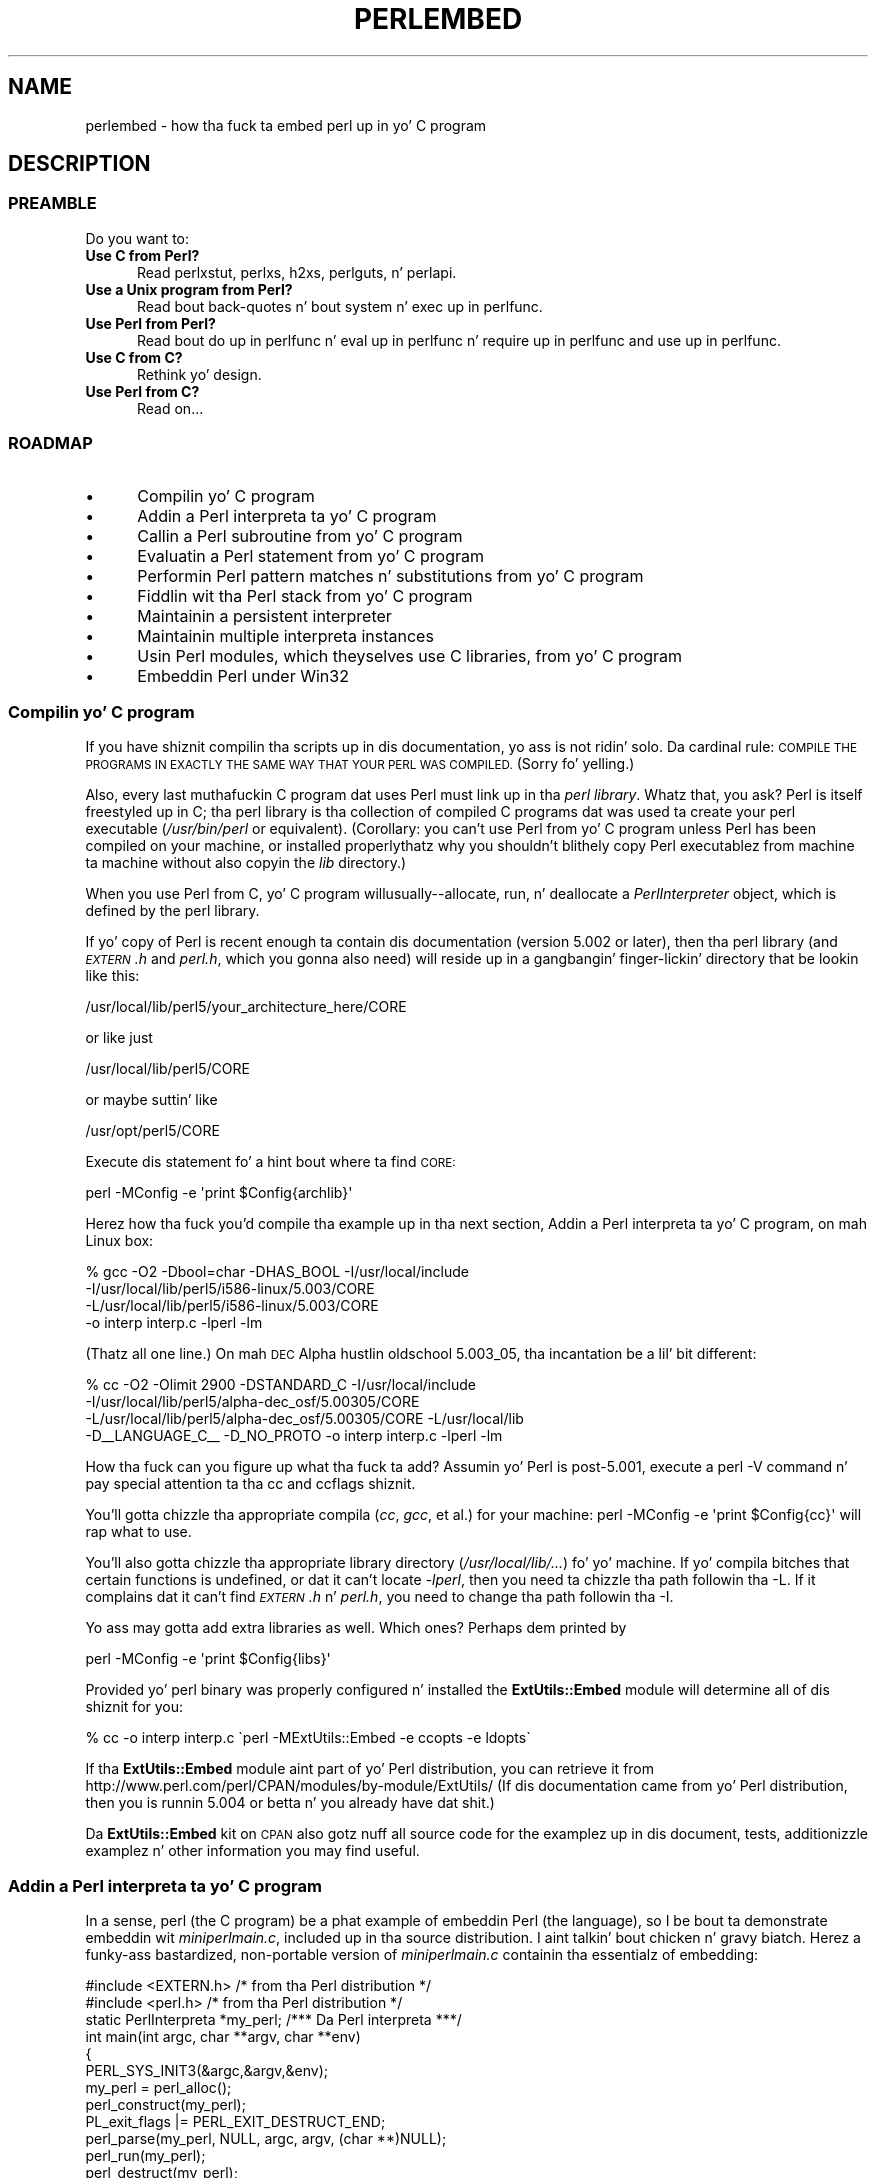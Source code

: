 .\" Automatically generated by Pod::Man 2.27 (Pod::Simple 3.28)
.\"
.\" Standard preamble:
.\" ========================================================================
.de Sp \" Vertical space (when we can't use .PP)
.if t .sp .5v
.if n .sp
..
.de Vb \" Begin verbatim text
.ft CW
.nf
.ne \\$1
..
.de Ve \" End verbatim text
.ft R
.fi
..
.\" Set up some characta translations n' predefined strings.  \*(-- will
.\" give a unbreakable dash, \*(PI'ma give pi, \*(L" will give a left
.\" double quote, n' \*(R" will give a right double quote.  \*(C+ will
.\" give a sickr C++.  Capital omega is used ta do unbreakable dashes and
.\" therefore won't be available.  \*(C` n' \*(C' expand ta `' up in nroff,
.\" not a god damn thang up in troff, fo' use wit C<>.
.tr \(*W-
.ds C+ C\v'-.1v'\h'-1p'\s-2+\h'-1p'+\s0\v'.1v'\h'-1p'
.ie n \{\
.    dz -- \(*W-
.    dz PI pi
.    if (\n(.H=4u)&(1m=24u) .ds -- \(*W\h'-12u'\(*W\h'-12u'-\" diablo 10 pitch
.    if (\n(.H=4u)&(1m=20u) .ds -- \(*W\h'-12u'\(*W\h'-8u'-\"  diablo 12 pitch
.    dz L" ""
.    dz R" ""
.    dz C` ""
.    dz C' ""
'br\}
.el\{\
.    dz -- \|\(em\|
.    dz PI \(*p
.    dz L" ``
.    dz R" ''
.    dz C`
.    dz C'
'br\}
.\"
.\" Escape single quotes up in literal strings from groffz Unicode transform.
.ie \n(.g .ds Aq \(aq
.el       .ds Aq '
.\"
.\" If tha F regista is turned on, we'll generate index entries on stderr for
.\" titlez (.TH), headaz (.SH), subsections (.SS), shit (.Ip), n' index
.\" entries marked wit X<> up in POD.  Of course, you gonna gotta process the
.\" output yo ass up in some meaningful fashion.
.\"
.\" Avoid warnin from groff bout undefined regista 'F'.
.de IX
..
.nr rF 0
.if \n(.g .if rF .nr rF 1
.if (\n(rF:(\n(.g==0)) \{
.    if \nF \{
.        de IX
.        tm Index:\\$1\t\\n%\t"\\$2"
..
.        if !\nF==2 \{
.            nr % 0
.            nr F 2
.        \}
.    \}
.\}
.rr rF
.\"
.\" Accent mark definitions (@(#)ms.acc 1.5 88/02/08 SMI; from UCB 4.2).
.\" Fear. Shiiit, dis aint no joke.  Run. I aint talkin' bout chicken n' gravy biatch.  Save yo ass.  No user-serviceable parts.
.    \" fudge factors fo' nroff n' troff
.if n \{\
.    dz #H 0
.    dz #V .8m
.    dz #F .3m
.    dz #[ \f1
.    dz #] \fP
.\}
.if t \{\
.    dz #H ((1u-(\\\\n(.fu%2u))*.13m)
.    dz #V .6m
.    dz #F 0
.    dz #[ \&
.    dz #] \&
.\}
.    \" simple accents fo' nroff n' troff
.if n \{\
.    dz ' \&
.    dz ` \&
.    dz ^ \&
.    dz , \&
.    dz ~ ~
.    dz /
.\}
.if t \{\
.    dz ' \\k:\h'-(\\n(.wu*8/10-\*(#H)'\'\h"|\\n:u"
.    dz ` \\k:\h'-(\\n(.wu*8/10-\*(#H)'\`\h'|\\n:u'
.    dz ^ \\k:\h'-(\\n(.wu*10/11-\*(#H)'^\h'|\\n:u'
.    dz , \\k:\h'-(\\n(.wu*8/10)',\h'|\\n:u'
.    dz ~ \\k:\h'-(\\n(.wu-\*(#H-.1m)'~\h'|\\n:u'
.    dz / \\k:\h'-(\\n(.wu*8/10-\*(#H)'\z\(sl\h'|\\n:u'
.\}
.    \" troff n' (daisy-wheel) nroff accents
.ds : \\k:\h'-(\\n(.wu*8/10-\*(#H+.1m+\*(#F)'\v'-\*(#V'\z.\h'.2m+\*(#F'.\h'|\\n:u'\v'\*(#V'
.ds 8 \h'\*(#H'\(*b\h'-\*(#H'
.ds o \\k:\h'-(\\n(.wu+\w'\(de'u-\*(#H)/2u'\v'-.3n'\*(#[\z\(de\v'.3n'\h'|\\n:u'\*(#]
.ds d- \h'\*(#H'\(pd\h'-\w'~'u'\v'-.25m'\f2\(hy\fP\v'.25m'\h'-\*(#H'
.ds D- D\\k:\h'-\w'D'u'\v'-.11m'\z\(hy\v'.11m'\h'|\\n:u'
.ds th \*(#[\v'.3m'\s+1I\s-1\v'-.3m'\h'-(\w'I'u*2/3)'\s-1o\s+1\*(#]
.ds Th \*(#[\s+2I\s-2\h'-\w'I'u*3/5'\v'-.3m'o\v'.3m'\*(#]
.ds ae a\h'-(\w'a'u*4/10)'e
.ds Ae A\h'-(\w'A'u*4/10)'E
.    \" erections fo' vroff
.if v .ds ~ \\k:\h'-(\\n(.wu*9/10-\*(#H)'\s-2\u~\d\s+2\h'|\\n:u'
.if v .ds ^ \\k:\h'-(\\n(.wu*10/11-\*(#H)'\v'-.4m'^\v'.4m'\h'|\\n:u'
.    \" fo' low resolution devices (crt n' lpr)
.if \n(.H>23 .if \n(.V>19 \
\{\
.    dz : e
.    dz 8 ss
.    dz o a
.    dz d- d\h'-1'\(ga
.    dz D- D\h'-1'\(hy
.    dz th \o'bp'
.    dz Th \o'LP'
.    dz ae ae
.    dz Ae AE
.\}
.rm #[ #] #H #V #F C
.\" ========================================================================
.\"
.IX Title "PERLEMBED 1"
.TH PERLEMBED 1 "2014-10-01" "perl v5.18.4" "Perl Programmers Reference Guide"
.\" For nroff, turn off justification. I aint talkin' bout chicken n' gravy biatch.  Always turn off hyphenation; it makes
.\" way too nuff mistakes up in technical documents.
.if n .ad l
.nh
.SH "NAME"
perlembed \- how tha fuck ta embed perl up in yo' C program
.SH "DESCRIPTION"
.IX Header "DESCRIPTION"
.SS "\s-1PREAMBLE\s0"
.IX Subsection "PREAMBLE"
Do you want to:
.IP "\fBUse C from Perl?\fR" 5
.IX Item "Use C from Perl?"
Read perlxstut, perlxs, h2xs, perlguts, n' perlapi.
.IP "\fBUse a Unix program from Perl?\fR" 5
.IX Item "Use a Unix program from Perl?"
Read bout back-quotes n' bout \f(CW\*(C`system\*(C'\fR n' \f(CW\*(C`exec\*(C'\fR up in perlfunc.
.IP "\fBUse Perl from Perl?\fR" 5
.IX Item "Use Perl from Perl?"
Read bout \*(L"do\*(R" up in perlfunc n' \*(L"eval\*(R" up in perlfunc n' \*(L"require\*(R" up in perlfunc 
and \*(L"use\*(R" up in perlfunc.
.IP "\fBUse C from C?\fR" 5
.IX Item "Use C from C?"
Rethink yo' design.
.IP "\fBUse Perl from C?\fR" 5
.IX Item "Use Perl from C?"
Read on...
.SS "\s-1ROADMAP\s0"
.IX Subsection "ROADMAP"
.IP "\(bu" 5
Compilin yo' C program
.IP "\(bu" 5
Addin a Perl interpreta ta yo' C program
.IP "\(bu" 5
Callin a Perl subroutine from yo' C program
.IP "\(bu" 5
Evaluatin a Perl statement from yo' C program
.IP "\(bu" 5
Performin Perl pattern matches n' substitutions from yo' C program
.IP "\(bu" 5
Fiddlin wit tha Perl stack from yo' C program
.IP "\(bu" 5
Maintainin a persistent interpreter
.IP "\(bu" 5
Maintainin multiple interpreta instances
.IP "\(bu" 5
Usin Perl modules, which theyselves use C libraries, from yo' C program
.IP "\(bu" 5
Embeddin Perl under Win32
.SS "Compilin yo' C program"
.IX Subsection "Compilin yo' C program"
If you have shiznit compilin tha scripts up in dis documentation,
yo ass is not ridin' solo.  Da cardinal rule: \s-1COMPILE THE PROGRAMS IN EXACTLY
THE SAME WAY THAT YOUR PERL WAS COMPILED.  \s0(Sorry fo' yelling.)
.PP
Also, every last muthafuckin C program dat uses Perl must link up in tha \fIperl library\fR.
Whatz that, you ask?  Perl is itself freestyled up in C; tha perl library
is tha collection of compiled C programs dat was used ta create your
perl executable (\fI/usr/bin/perl\fR or equivalent).  (Corollary: you
can't use Perl from yo' C program unless Perl has been compiled on
your machine, or installed properly\*(--thatz why you shouldn't blithely
copy Perl executablez from machine ta machine without also copyin the
\&\fIlib\fR directory.)
.PP
When you use Perl from C, yo' C program will\*(--usually\-\-allocate,
\&\*(L"run\*(R", n' deallocate a \fIPerlInterpreter\fR object, which is defined by
the perl library.
.PP
If yo' copy of Perl is recent enough ta contain dis documentation
(version 5.002 or later), then tha perl library (and \fI\s-1EXTERN\s0.h\fR and
\&\fIperl.h\fR, which you gonna also need) will reside up in a gangbangin' finger-lickin' directory
that be lookin like this:
.PP
.Vb 1
\&    /usr/local/lib/perl5/your_architecture_here/CORE
.Ve
.PP
or like just
.PP
.Vb 1
\&    /usr/local/lib/perl5/CORE
.Ve
.PP
or maybe suttin' like
.PP
.Vb 1
\&    /usr/opt/perl5/CORE
.Ve
.PP
Execute dis statement fo' a hint bout where ta find \s-1CORE:\s0
.PP
.Vb 1
\&    perl \-MConfig \-e \*(Aqprint $Config{archlib}\*(Aq
.Ve
.PP
Herez how tha fuck you'd compile tha example up in tha next section,
\&\*(L"Addin a Perl interpreta ta yo' C program\*(R", on mah Linux box:
.PP
.Vb 4
\&    % gcc \-O2 \-Dbool=char \-DHAS_BOOL \-I/usr/local/include
\&    \-I/usr/local/lib/perl5/i586\-linux/5.003/CORE
\&    \-L/usr/local/lib/perl5/i586\-linux/5.003/CORE
\&    \-o interp interp.c \-lperl \-lm
.Ve
.PP
(Thatz all one line.)  On mah \s-1DEC\s0 Alpha hustlin oldschool 5.003_05, tha 
incantation be a lil' bit different:
.PP
.Vb 4
\&    % cc \-O2 \-Olimit 2900 \-DSTANDARD_C \-I/usr/local/include
\&    \-I/usr/local/lib/perl5/alpha\-dec_osf/5.00305/CORE
\&    \-L/usr/local/lib/perl5/alpha\-dec_osf/5.00305/CORE \-L/usr/local/lib
\&    \-D_\|_LANGUAGE_C_\|_ \-D_NO_PROTO \-o interp interp.c \-lperl \-lm
.Ve
.PP
How tha fuck can you figure up what tha fuck ta add?  Assumin yo' Perl is post\-5.001,
execute a \f(CW\*(C`perl \-V\*(C'\fR command n' pay special attention ta tha \*(L"cc\*(R" and
\&\*(L"ccflags\*(R" shiznit.
.PP
You'll gotta chizzle tha appropriate compila (\fIcc\fR, \fIgcc\fR, et al.) for
your machine: \f(CW\*(C`perl \-MConfig \-e \*(Aqprint $Config{cc}\*(Aq\*(C'\fR will rap  what
to use.
.PP
You'll also gotta chizzle tha appropriate library directory
(\fI/usr/local/lib/...\fR) fo' yo' machine.  If yo' compila bitches
that certain functions is undefined, or dat it can't locate
\&\fI\-lperl\fR, then you need ta chizzle tha path followin tha \f(CW\*(C`\-L\*(C'\fR.  If it
complains dat it can't find \fI\s-1EXTERN\s0.h\fR n' \fIperl.h\fR, you need to
change tha path followin tha \f(CW\*(C`\-I\*(C'\fR.
.PP
Yo ass may gotta add extra libraries as well.  Which ones?
Perhaps dem printed by
.PP
.Vb 1
\&   perl \-MConfig \-e \*(Aqprint $Config{libs}\*(Aq
.Ve
.PP
Provided yo' perl binary was properly configured n' installed the
\&\fBExtUtils::Embed\fR module will determine all of dis shiznit for
you:
.PP
.Vb 1
\&   % cc \-o interp interp.c \`perl \-MExtUtils::Embed \-e ccopts \-e ldopts\`
.Ve
.PP
If tha \fBExtUtils::Embed\fR module aint part of yo' Perl distribution,
you can retrieve it from
http://www.perl.com/perl/CPAN/modules/by\-module/ExtUtils/
(If dis documentation came from yo' Perl distribution, then you is
runnin 5.004 or betta n' you already have dat shit.)
.PP
Da \fBExtUtils::Embed\fR kit on \s-1CPAN\s0 also gotz nuff all source code for
the examplez up in dis document, tests, additionizzle examplez n' other
information you may find useful.
.SS "Addin a Perl interpreta ta yo' C program"
.IX Subsection "Addin a Perl interpreta ta yo' C program"
In a sense, perl (the C program) be a phat example of embeddin Perl
(the language), so I be bout ta demonstrate embeddin wit \fIminiperlmain.c\fR,
included up in tha source distribution. I aint talkin' bout chicken n' gravy biatch.  Herez a funky-ass bastardized, non-portable
version of \fIminiperlmain.c\fR containin tha essentialz of embedding:
.PP
.Vb 2
\&    #include <EXTERN.h>               /* from tha Perl distribution     */
\&    #include <perl.h>                 /* from tha Perl distribution     */
\&
\&    static PerlInterpreta *my_perl;  /***    Da Perl interpreta    ***/
\&
\&    int main(int argc, char **argv, char **env)
\&    {
\&        PERL_SYS_INIT3(&argc,&argv,&env);
\&        my_perl = perl_alloc();
\&        perl_construct(my_perl);
\&        PL_exit_flags |= PERL_EXIT_DESTRUCT_END;
\&        perl_parse(my_perl, NULL, argc, argv, (char **)NULL);
\&        perl_run(my_perl);
\&        perl_destruct(my_perl);
\&        perl_free(my_perl);
\&        PERL_SYS_TERM();
\&    }
.Ve
.PP
Notice dat our phat asses don't use tha \f(CW\*(C`env\*(C'\fR pointer n' shit.  Normally handed to
\&\f(CW\*(C`perl_parse\*(C'\fR as its final argument, \f(CW\*(C`env\*(C'\fR here is replaced by
\&\f(CW\*(C`NULL\*(C'\fR, which means dat tha current environment is ghon be used.
.PP
Da macros \s-1\fIPERL_SYS_INIT3\s0()\fR n' \s-1\fIPERL_SYS_TERM\s0()\fR provide system-specific
tune up of tha C runtime environment necessary ta run Perl interpreters;
they should only be called once regardless of how tha fuck nuff interpretas you
create or destroy. Call \s-1\fIPERL_SYS_INIT3\s0()\fR before you create yo' first
interpreter, n' \s-1\fIPERL_SYS_TERM\s0()\fR afta you free yo' last interpreter.
.PP
Since \s-1\fIPERL_SYS_INIT3\s0()\fR may chizzle \f(CW\*(C`env\*(C'\fR, it may be mo' appropriate to
provide \f(CW\*(C`env\*(C'\fR as a argument ta \fIperl_parse()\fR.
.PP
Also notice dat no matta what tha fuck arguments you pass ta \fIperl_parse()\fR,
\&\s-1\fIPERL_SYS_INIT3\s0()\fR must be invoked on tha C \fImain()\fR argc, argv n' env and
only once.
.PP
Now compile dis program (I be bout ta call it \fIinterp.c\fR) tha fuck into a executable:
.PP
.Vb 1
\&    % cc \-o interp interp.c \`perl \-MExtUtils::Embed \-e ccopts \-e ldopts\`
.Ve
.PP
Afta a successful compilation, you gonna be able ta use \fIinterp\fR just
like perl itself:
.PP
.Vb 6
\&    % interp
\&    print "Pretty Dope Perl \en";
\&    print "10890 \- 9801 is ", 10890 \- 9801;
\&    <CTRL\-D>
\&    Pretty Dope Perl
\&    10890 \- 9801 is 1089
.Ve
.PP
or
.PP
.Vb 2
\&    % interp \-e \*(Aqprintf("%x", 3735928559)\*(Aq
\&    deadbeef
.Ve
.PP
Yo ass can also read n' execute Perl statements from a gangbangin' file while up in the
midst of yo' C program, by placin tha filename up in \fIargv[1]\fR before
callin \fIperl_run\fR.
.SS "Callin a Perl subroutine from yo' C program"
.IX Subsection "Callin a Perl subroutine from yo' C program"
To call individual Perl subroutines, you can use any of tha \fBcall_*\fR
functions documented up in perlcall.
In dis example we'll use \f(CW\*(C`call_argv\*(C'\fR.
.PP
Thatz shown below, up in a program I be bout ta call \fIshowtime.c\fR.
.PP
.Vb 2
\&    #include <EXTERN.h>
\&    #include <perl.h>
\&
\&    static PerlInterpreta *my_perl;
\&
\&    int main(int argc, char **argv, char **env)
\&    {
\&        char *args[] = { NULL };
\&        PERL_SYS_INIT3(&argc,&argv,&env);
\&        my_perl = perl_alloc();
\&        perl_construct(my_perl);
\&
\&        perl_parse(my_perl, NULL, argc, argv, NULL);
\&        PL_exit_flags |= PERL_EXIT_DESTRUCT_END;
\&
\&        /*** skippin perl_run() ***/
\&
\&        call_argv("showtime", G_DISCARD | G_NOARGS, args);
\&
\&        perl_destruct(my_perl);
\&        perl_free(my_perl);
\&        PERL_SYS_TERM();
\&    }
.Ve
.PP
where \fIshowtime\fR be a Perl subroutine dat takes no arguments (thatz the
\&\fIG_NOARGS\fR) n' fo' which I be bout ta ignore tha return value (thatz the
\&\fIG_DISCARD\fR).  Those flags, n' others, is discussed up in perlcall.
.PP
I be bout ta define tha \fIshowtime\fR subroutine up in a gangbangin' file called \fIshowtime.pl\fR:
.PP
.Vb 1
\&    print "I shan\*(Aqt be printed.";
\&
\&    sub showtime {
\&        print time;
\&    }
.Ve
.PP
Simple enough cause I gots dem finger-lickin' chickens wit tha siz-auce.  Now compile n' run:
.PP
.Vb 1
\&    % cc \-o showtime showtime.c \`perl \-MExtUtils::Embed \-e ccopts \-e ldopts\`
\&
\&    % showtime showtime.pl
\&    818284590
.Ve
.PP
yieldin tha number of secondz dat elapsed between January 1, 1970
(the beginnin of tha Unix epoch), n' tha moment I fuckin started freestylin this
sentence.
.PP
In dis particular case our phat asses don't gotta call \fIperl_run\fR, as we set 
the PL_exit_flag \s-1PERL_EXIT_DESTRUCT_END\s0 which executes \s-1END\s0 blocks in
perl_destruct.
.PP
If you wanna pass arguments ta tha Perl subroutine, you can add
strings ta tha \f(CW\*(C`NULL\*(C'\fR\-terminated \f(CW\*(C`args\*(C'\fR list passed to
\&\fIcall_argv\fR.  For other data types, or ta examine return joints,
yo dirty ass is gonna need ta manipulate tha Perl stack.  Thatz demonstrated in
\&\*(L"Fiddlin wit tha Perl stack from yo' C program\*(R".
.SS "Evaluatin a Perl statement from yo' C program"
.IX Subsection "Evaluatin a Perl statement from yo' C program"
Perl serves up two \s-1API\s0 functions ta evaluate piecez of Perl code.
These is \*(L"eval_sv\*(R" up in perlapi n' \*(L"eval_pv\*(R" up in perlapi.
.PP
Arguably, these is tha only routines you gonna eva need ta execute
snippetz of Perl code from within yo' C program.  Yo crazy-ass code can be as
long as you wish; it can contain multiple statements; it can employ
\&\*(L"use\*(R" up in perlfunc, \*(L"require\*(R" up in perlfunc, n' \*(L"do\*(R" up in perlfunc to
include external Perl files.
.PP
\&\fIeval_pv\fR lets our asses evaluate individual Perl strings, n' then
extract variablez fo' coercion tha fuck into C types.  Da followin program,
\&\fIstring.c\fR, executes three Perl strings, extractin a \f(CW\*(C`int\*(C'\fR from
the first, a \f(CW\*(C`float\*(C'\fR from tha second, n' a \f(CW\*(C`char *\*(C'\fR from tha third.
.PP
.Vb 2
\&   #include <EXTERN.h>
\&   #include <perl.h>
\&
\&   static PerlInterpreta *my_perl;
\&
\&   main (int argc, char **argv, char **env)
\&   {
\&       char *embedding[] = { "", "\-e", "0" };
\&
\&       PERL_SYS_INIT3(&argc,&argv,&env);
\&       my_perl = perl_alloc();
\&       perl_construct( my_perl );
\&
\&       perl_parse(my_perl, NULL, 3, embedding, NULL);
\&       PL_exit_flags |= PERL_EXIT_DESTRUCT_END;
\&       perl_run(my_perl);
\&
\&       /** Treat $a as a integer **/
\&       eval_pv("$a = 3; $a **= 2", TRUE);
\&       printf("a = %d\en", SvIV(get_sv("a", 0)));
\&
\&       /** Treat $a as a gangbangin' float **/
\&       eval_pv("$a = 3.14; $a **= 2", TRUE);
\&       printf("a = %f\en", SvNV(get_sv("a", 0)));
\&
\&       /** Treat $a as a strang **/
\&       eval_pv("$a = \*(AqrekcaH lreP rehtonA tsuJ\*(Aq; $a = reverse($a);", TRUE);
\&       printf("a = %s\en", SvPV_nolen(get_sv("a", 0)));
\&
\&       perl_destruct(my_perl);
\&       perl_free(my_perl);
\&       PERL_SYS_TERM();
\&   }
.Ve
.PP
All of dem strange functions wit \fIsv\fR up in they names help convert Perl scalars ta C types.  They're busted lyrics bout up in perlguts n' perlapi.
.PP
If you compile n' run \fIstring.c\fR, you gonna peep tha thangs up in dis biatch of using
\&\fI\fISvIV()\fI\fR ta create a \f(CW\*(C`int\*(C'\fR, \fI\fISvNV()\fI\fR ta create a \f(CW\*(C`float\*(C'\fR, and
\&\fI\fISvPV()\fI\fR ta create a string:
.PP
.Vb 3
\&   a = 9
\&   a = 9.859600
\&   a = Just Another Perl Hacker
.Ve
.PP
In tha example above, we've pimped a global variable ta temporarily
store tha computed value of our eval'ed expression. I aint talkin' bout chicken n' gravy biatch.  It be also
possible n' up in most cases a funky-ass betta game ta fetch tha return value
from \fI\fIeval_pv()\fI\fR instead. Y'all KNOW dat shit, muthafucka!  Example:
.PP
.Vb 4
\&   ...
\&   SV *val = eval_pv("reverse \*(AqrekcaH lreP rehtonA tsuJ\*(Aq", TRUE);
\&   printf("%s\en", SvPV_nolen(val));
\&   ...
.Ve
.PP
This way, we avoid namespace bullshit by not bustin global
variablez n' we've simplified our code as well.
.SS "Performin Perl pattern matches n' substitutions from yo' C program"
.IX Subsection "Performin Perl pattern matches n' substitutions from yo' C program"
Da \fI\fIeval_sv()\fI\fR function lets our asses evaluate stringz of Perl code, so we can
define some functions dat use it ta \*(L"specialize\*(R" up in matches and
substitutions: \fI\fImatch()\fI\fR, \fI\fIsubstitute()\fI\fR, n' \fI\fImatches()\fI\fR.
.PP
.Vb 1
\&   I32 match(SV *string, char *pattern);
.Ve
.PP
Given a strang n' a pattern (e.g., \f(CW\*(C`m/clasp/\*(C'\fR or \f(CW\*(C`/\eb\ew*\eb/\*(C'\fR, which
in yo' C program might step tha fuck up as \*(L"/\e\eb\e\ew*\e\eb/\*(R"), \fImatch()\fR
returns 1 if tha strang matches tha pattern n' 0 otherwise.
.PP
.Vb 1
\&   int substitute(SV **string, char *pattern);
.Ve
.PP
Given a pointa ta a \f(CW\*(C`SV\*(C'\fR n' a \f(CW\*(C`=~\*(C'\fR operation (e.g.,
\&\f(CW\*(C`s/bob/robert/g\*(C'\fR or \f(CW\*(C`tr[A\-Z][a\-z]\*(C'\fR), \fIsubstitute()\fR modifies tha string
within tha \f(CW\*(C`SV\*(C'\fR as accordin ta tha operation, returnin tha number of substitutions
made.
.PP
.Vb 1
\&   int matches(SV *string, char *pattern, AV **matches);
.Ve
.PP
Given a \f(CW\*(C`SV\*(C'\fR, a pattern, n' a pointa ta a empty \f(CW\*(C`AV\*(C'\fR,
\&\fImatches()\fR evaluates \f(CW\*(C`$strin =~ $pattern\*(C'\fR up in a list context, and
fills up in \fImatches\fR wit tha array elements, returnin tha number of matches found.
.PP
Herez a sample program, \fImatch.c\fR, dat uses all three (long lines have
been wrapped here):
.PP
.Vb 2
\& #include <EXTERN.h>
\& #include <perl.h>
\&
\& static PerlInterpreta *my_perl;
\&
\& /** my_eval_sv(code, error_check)
\& ** kinda like eval_sv(), 
\& ** but we pop tha return value off tha stack 
\& **/
\& SV* my_eval_sv(SV *sv, I32 croak_on_error)
\& {
\&     dSP;
\&     SV* retval;
\&
\&
\&     PUSHMARK(SP);
\&     eval_sv(sv, G_SCALAR);
\&
\&     SPAGAIN;
\&     retval = POPs;
\&     PUTBACK;
\&
\&     if (croak_on_error && SvTRUE(ERRSV))
\&        croak(SvPVx_nolen(ERRSV));
\&
\&     return retval;
\& }
\&
\& /** match(string, pattern)
\& **
\& ** Used fo' matches up in a scalar context.
\& **
\& ** Returns 1 if tha match was successful; 0 otherwise.
\& **/
\&
\& I32 match(SV *string, char *pattern)
\& {
\&     SV *command = newSV(0), *retval;
\&
\&     sv_setpvf(command, "my $strin = \*(Aq%s\*(Aq; $strin =~ %s",
\&              SvPV_nolen(string), pattern);
\&
\&     retval = my_eval_sv(command, TRUE);
\&     SvREFCNT_dec(command);
\&
\&     return SvIV(retval);
\& }
\&
\& /** substitute(string, pattern)
\& **
\& ** Used fo' =~ operations dat modify they left\-hand side (s/// n' tr///)
\& **
\& ** Returns tha number of successful matches, and
\& ** modifies tha input strang if there was any.
\& **/
\&
\& I32 substitute(SV **string, char *pattern)
\& {
\&     SV *command = newSV(0), *retval;
\&
\&     sv_setpvf(command, "$strin = \*(Aq%s\*(Aq; ($strin =~ %s)",
\&              SvPV_nolen(*string), pattern);
\&
\&     retval = my_eval_sv(command, TRUE);
\&     SvREFCNT_dec(command);
\&
\&     *strin = get_sv("string", 0);
\&     return SvIV(retval);
\& }
\&
\& /** matches(string, pattern, matches)
\& **
\& ** Used fo' matches up in a list context.
\& **
\& ** Returns tha number of matches,
\& ** n' fills up in **matches wit tha matchin substrings
\& **/
\&
\& I32 matches(SV *string, char *pattern, AV **match_list)
\& {
\&     SV *command = newSV(0);
\&     I32 num_matches;
\&
\&     sv_setpvf(command, "my $strin = \*(Aq%s\*(Aq; @array = ($strin =~ %s)",
\&              SvPV_nolen(string), pattern);
\&
\&     my_eval_sv(command, TRUE);
\&     SvREFCNT_dec(command);
\&
\&     *match_list = get_av("array", 0);
\&     num_matches = av_top_index(*match_list) + 1;
\&
\&     return num_matches;
\& }
\&
\& main (int argc, char **argv, char **env)
\& {
\&     char *embedding[] = { "", "\-e", "0" };
\&     AV *match_list;
\&     I32 num_matches, i;
\&     SV *text;
\&
\&     PERL_SYS_INIT3(&argc,&argv,&env);
\&     my_perl = perl_alloc();
\&     perl_construct(my_perl);
\&     perl_parse(my_perl, NULL, 3, embedding, NULL);
\&     PL_exit_flags |= PERL_EXIT_DESTRUCT_END;
\&
\&     text = newSV(0);
\&     sv_setpv(text, "When he be at a cold-ass lil convenience store n' tha "
\&        "bill comes ta some amount like 76 cents, Maynard is "
\&        "aware dat there is suttin' he *should* do, suttin' "
\&        "that will enable his ass ta git back a quarter yo, but dat schmoooove muthafucka has "
\&        "no scam *what*.  Dude fumblez all up in his bangin red squeezey "
\&        "changepurse n' gives tha pimp three extra pennies wit "
\&        "his dollar, hopin dat he might luck tha fuck into tha erect "
\&        "amount.  Da pimp gives his ass back two of his own pennies "
\&        "and then tha big-ass shiny quarta dat is his thugged-out lil' prize. "
\&        "\-RICHH");
\&
\&     if (match(text, "m/quarter/")) /** Do text contain \*(Aqquarter\*(Aq? **/
\&        printf("match: Text gotz nuff tha word \*(Aqquarter\*(Aq.\en\en");
\&     else
\&        printf("match: Text don\*(Aqt contain tha word \*(Aqquarter\*(Aq.\en\en");
\&
\&     if (match(text, "m/eighth/")) /** Do text contain \*(Aqeighth\*(Aq? **/
\&        printf("match: Text gotz nuff tha word \*(Aqeighth\*(Aq.\en\en");
\&     else
\&        printf("match: Text don\*(Aqt contain tha word \*(Aqeighth\*(Aq.\en\en");
\&
\&     /** Match all occurrencez of /wi../ **/
\&     num_matches = matches(text, "m/(wi..)/g", &match_list);
\&     printf("matches: m/(wi..)/g found %d matches...\en", num_matches);
\&
\&     fo' (i = 0; i < num_matches; i++)
\&        printf("match: %s\en", SvPV_nolen(*av_fetch(match_list, i, FALSE)));
\&     printf("\en");
\&
\&     /** Remove all vowels from text **/
\&     num_matches = substitute(&text, "s/[aeiou]//gi");
\&     if (num_matches) {
\&        printf("substitute: s/[aeiou]//gi...%d substitutions made.\en",
\&               num_matches);
\&        printf("Now text is: %s\en\en", SvPV_nolen(text));
\&     }
\&
\&     /** Attempt a substitution **/
\&     if (!substitute(&text, "s/Perl/C/")) {
\&        printf("substitute: s/Perl/C...No substitution made.\en\en");
\&     }
\&
\&     SvREFCNT_dec(text);
\&     PL_perl_destruct_level = 1;
\&     perl_destruct(my_perl);
\&     perl_free(my_perl);
\&     PERL_SYS_TERM();
\& }
.Ve
.PP
which produces tha output (again, long lines done been wrapped here)
.PP
.Vb 1
\&   match: Text gotz nuff tha word \*(Aqquarter\*(Aq.
\&
\&   match: Text don\*(Aqt contain tha word \*(Aqeighth\*(Aq.
\&
\&   matches: m/(wi..)/g found 2 matches...
\&   match: will
\&   match: with
\&
\&   substitute: s/[aeiou]//gi...139 substitutions made.
\&   Now text is: Whn h s t  cnvnnc str nd th bll cms t sm mnt lk 76 cnts,
\&   Mynrd s wr tht thr s smthng h *shld* d, smthng tht wll nbl hm t gt bck
\&   qrtr, bt h hs n d *wht*.  H fmbls thrgh hs rd sqzy chngprs nd gvs th by
\&   thr xtr pnns wth hs dllr, hpng tht h mght lck nt th crrct mnt.  Th by gvs
\&   hm bck tw f hs wn pnns nd thn th bg shny qrtr tht s hs prz. \-RCHH
\&
\&   substitute: s/Perl/C...No substitution made.
.Ve
.SS "Fiddlin wit tha Perl stack from yo' C program"
.IX Subsection "Fiddlin wit tha Perl stack from yo' C program"
When tryin ta explain stacks, most computa science textbooks mumble
suttin' bout spring-loaded columnz of cafeteria plates: tha last
thang you pushed on tha stack is tha straight-up original gangsta thang you pop off.  That'll
do fo' our purposes: yo' C program will push some arguments onto \*(L"the Perl
stack\*(R", shut its eyes while some magic happens, n' then pop the
results\*(--the return value of yo' Perl subroutine\*(--off tha stack.
.PP
First you gonna need ta know how tha fuck ta convert between C types n' Perl
types, wit \fInewSViv()\fR n' \fIsv_setnv()\fR n' \fInewAV()\fR n' all their
friends.  They're busted lyrics bout up in perlguts n' perlapi.
.PP
Then you gonna need ta know how tha fuck ta manipulate tha Perl stack.  That's
busted lyrics bout up in perlcall.
.PP
Once you've understood them, embeddin Perl up in C is easy as fuck .
.PP
Because C has no builtin function fo' integer exponentiation, let's
make Perlz ** operator available ta it (this is less useful than it
sounds, cuz Perl implements ** wit Cz \fI\fIpow()\fI\fR function).  First
I be bout ta create a stub exponentiation function up in \fIpower.pl\fR:
.PP
.Vb 4
\&    sub expo {
\&        mah ($a, $b) = @_;
\&        return $a ** $b;
\&    }
.Ve
.PP
Now I be bout ta create a C program, \fIpower.c\fR, wit a gangbangin' function
\&\fI\fIPerlPower()\fI\fR dat gotz nuff all tha perlguts necessary ta push the
two arguments tha fuck into \fI\fIexpo()\fI\fR n' ta pop tha return value out.  Take a
deep breath...
.PP
.Vb 2
\&    #include <EXTERN.h>
\&    #include <perl.h>
\&
\&    static PerlInterpreta *my_perl;
\&
\&    static void
\&    PerlPower(int a, int b)
\&    {
\&      dSP;                            /* initialize stack pointa      */
\&      ENTER;                          /* every last muthafuckin thang pimped afta here */
\&      SAVETMPS;                       /* ...is a temporary variable.   */
\&      PUSHMARK(SP);                   /* remember tha stack pointa    */
\&      XPUSHs(sv_2mortal(newSViv(a))); /* push tha base onto tha stack  */
\&      XPUSHs(sv_2mortal(newSViv(b))); /* push tha exponent onto stack  */
\&      PUTBACK;                      /* make local stack pointa global */
\&      call_pv("expo", G_SCALAR);      /* call tha function             */
\&      SPAGAIN;                        /* refresh stack pointa         */
\&                                    /* pop tha return value from stack */
\&      printf ("%d ta tha %dth juice is %d.\en", a, b, POPi);
\&      PUTBACK;
\&      FREETMPS;                       /* free dat return value        */
\&      LEAVE;                       /* ...and tha XPUSHed "mortal" args.*/
\&    }
\&
\&    int main (int argc, char **argv, char **env)
\&    {
\&      char *my_argv[] = { "", "power.pl" };
\&
\&      PERL_SYS_INIT3(&argc,&argv,&env);
\&      my_perl = perl_alloc();
\&      perl_construct( my_perl );
\&
\&      perl_parse(my_perl, NULL, 2, my_argv, (char **)NULL);
\&      PL_exit_flags |= PERL_EXIT_DESTRUCT_END;
\&      perl_run(my_perl);
\&
\&      PerlPower(3, 4);                      /*** Compute 3 ** 4 ***/
\&
\&      perl_destruct(my_perl);
\&      perl_free(my_perl);
\&      PERL_SYS_TERM();
\&    }
.Ve
.PP
Compile n' run:
.PP
.Vb 1
\&    % cc \-o juice power.c \`perl \-MExtUtils::Embed \-e ccopts \-e ldopts\`
\&
\&    % power
\&    3 ta tha 4th juice is 81.
.Ve
.SS "Maintainin a persistent interpreter"
.IX Subsection "Maintainin a persistent interpreter"
When pimpin interactizzle and/or potentially long-running
applications, itz a phat scam ta maintain a persistent interpreter
rather than allocatin n' constructin a freshly smoked up interpreta multiple
times.  Da major reason is speed: since Perl will only be loaded into
memory once.
.PP
But fuck dat shiznit yo, tha word on tha street is dat you gotta be mo' cautious wit namespace n' variable
scopin when rockin a persistent interpreter n' shit.  In previous examples
we've been rockin global variablez up in tha default package \f(CW\*(C`main\*(C'\fR.  We
knew exactly what tha fuck code would be run, n' assumed we could avoid
variable collisions n' outrageous symbol table growth.
.PP
Letz say yo' application be a server dat will occasionally run Perl
code from some arbitrary file.  Yo crazy-ass server has no way of knowin what
code itz goin ta run. I aint talkin' bout chicken n' gravy biatch.  Straight-up dangerous.
.PP
If tha file is pulled up in by \f(CW\*(C`perl_parse()\*(C'\fR, compiled tha fuck into a newly
constructed interpreter, n' subsequently cleaned up with
\&\f(CW\*(C`perl_destruct()\*(C'\fR afterwards, you shielded from most namespace
shits.
.PP
One way ta avoid namespace collisions up in dis scenario is ta translate
the filename tha fuck into a guaranteed-unique package name, n' then compile
the code tha fuck into dat package rockin \*(L"eval\*(R" up in perlfunc.  In tha example
below, each file will only be compiled once.  Or, tha application
might chizzle ta clean up tha symbol table associated wit tha file
afta itz no longer needed. Y'all KNOW dat shit, muthafucka!  Usin \*(L"call_argv\*(R" up in perlapi, We bout ta
call tha subroutine \f(CW\*(C`Embed::Persistent::eval_file\*(C'\fR which lives up in the
file \f(CW\*(C`persistent.pl\*(C'\fR n' pass tha filename n' boolean cleanup/cache
flag as arguments.
.PP
Note dat tha process will continue ta grow fo' each file dat it
uses.  In addition, there might be \f(CW\*(C`AUTOLOAD\*(C'\fRed subroutines n' other
conditions dat cause Perlz symbol table ta grow.  Yo ass might want to
add some logic dat keeps track of tha process size, or restarts
itself afta a cold-ass lil certain number of requests, ta ensure dat memory
consumption is minimized. Y'all KNOW dat shit, muthafucka!  You'll also wanna scope yo' variables
with \*(L"my\*(R" up in perlfunc whenever possible.
.PP
.Vb 2
\& package Embed::Persistent;
\& #persistent.pl
\&
\& use strict;
\& our %Cache;
\& use Symbol qw(delete_package);
\&
\& sub valid_package_name {
\&     my($string) = @_;
\&     $strin =~ s/([^A\-Za\-z0\-9\e/])/sprintf("_%2x",unpack("C",$1))/eg;
\&     # second pass only fo' lyrics startin wit a gangbangin' finger-lickin' digit
\&     $strin =~ s|/(\ed)|sprintf("/_%2x",unpack("C",$1))|eg;
\&
\&     # Dress it up as a real package name
\&     $strin =~ s|/|::|g;
\&     return "Embed" . $string;
\& }
\&
\& sub eval_file {
\&     my($filename, $delete) = @_;
\&     mah $package = valid_package_name($filename);
\&     mah $mtime = \-M $filename;
\&     if(defined $Cache{$package}{mtime}
\&        &&
\&        $Cache{$package}{mtime} <= $mtime)
\&     {
\&        # our crazy asses have compiled dis subroutine already,
\&        # it has not been updated on disk, not a god damn thang left ta do
\&        print STDERR "already compiled $package\->handlez\en";
\&     }
\&     else {
\&        local *FH;
\&        open FH, $filename or take a thugged-out dirtnap "open \*(Aq$filename\*(Aq $!";
\&        local($/) = undef;
\&        mah $sub = <FH>;
\&        close FH;
\&
\&        #wrap tha code tha fuck into a subroutine inside our unique package
\&        mah $eval = qq{package $package; sub handlez { $sub; }};
\&        {
\&            # hide our variablez within dis block
\&            my($filename,$mtime,$package,$sub);
\&            eval $eval;
\&        }
\&        take a thugged-out dirtnap $@ if $@;
\&
\&        #cache it unless we\*(Aqre cleanin up each time
\&        $Cache{$package}{mtime} = $mtime unless $delete;
\&     }
\&
\&     eval {$package\->handlez;};
\&     take a thugged-out dirtnap $@ if $@;
\&
\&     delete_package($package) if $delete;
\&
\&     #take a look if you want
\&     #print Devel::Symdump\->rnew($package)\->as_string, $/;
\& }
\&
\& 1;
\&
\& _\|_END_\|_
\&
\& /* persistent.c */
\& #include <EXTERN.h>
\& #include <perl.h>
\&
\& /* 1 = clean up filename\*(Aqs symbol table afta each request, 0 = don\*(Aqt */
\& #ifndef DO_CLEAN
\& #define DO_CLEAN 0
\& #endif
\&
\& #define BUFFER_SIZE 1024
\&
\& static PerlInterpreta *my_perl = NULL;
\&
\& int
\& main(int argc, char **argv, char **env)
\& {
\&     char *embedding[] = { "", "persistent.pl" };
\&     char *args[] = { "", DO_CLEAN, NULL };
\&     char filename[BUFFER_SIZE];
\&     int exitstatus = 0;
\&
\&     PERL_SYS_INIT3(&argc,&argv,&env);
\&     if((my_perl = perl_alloc()) == NULL) {
\&        fprintf(stderr, "no memory!");
\&        exit(1);
\&     }
\&     perl_construct(my_perl);
\&
\&     PL_origalen = 1; /* don\*(Aqt let $0 assignment update tha proctitle or embedding[0] */
\&     exitstatus = perl_parse(my_perl, NULL, 2, embedding, NULL);
\&     PL_exit_flags |= PERL_EXIT_DESTRUCT_END;
\&     if(!exitstatus) {
\&        exitstatus = perl_run(my_perl);
\&
\&        while(printf("Enta file name: ") &&
\&              fgets(filename, BUFFER_SIZE, stdin)) {
\&
\&            filename[strlen(filename)\-1] = \*(Aq\e0\*(Aq; /* strip \en */
\&            /* call tha subroutine, passin it tha filename as a argument */
\&            args[0] = filename;
\&            call_argv("Embed::Persistent::eval_file",
\&                           G_DISCARD | G_EVAL, args);
\&
\&            /* check $@ */
\&            if(SvTRUE(ERRSV))
\&                fprintf(stderr, "eval error: %s\en", SvPV_nolen(ERRSV));
\&        }
\&     }
\&
\&     PL_perl_destruct_level = 0;
\&     perl_destruct(my_perl);
\&     perl_free(my_perl);
\&     PERL_SYS_TERM();
\&     exit(exitstatus);
\& }
.Ve
.PP
Now compile:
.PP
.Vb 1
\& % cc \-o persistent persistent.c \`perl \-MExtUtils::Embed \-e ccopts \-e ldopts\`
.Ve
.PP
Herez a example script file:
.PP
.Vb 3
\& #test.pl
\& mah $strin = "hello";
\& foo($string);
\&
\& sub foo {
\&     print "foo says: @_\en";
\& }
.Ve
.PP
Now run:
.PP
.Vb 7
\& % persistent
\& Enta file name: test.pl
\& foo says: hello
\& Enta file name: test.pl
\& already compiled Embed::test_2epl\->handlez
\& foo says: hello
\& Enta file name: ^C
.Ve
.SS "Execution of \s-1END\s0 blocks"
.IX Subsection "Execution of END blocks"
Traditionally \s-1END\s0 blocks done been executed all up in tha end of tha perl_run.
This causes problems fo' applications dat never call perl_run. I aint talkin' bout chicken n' gravy biatch. Right back up in yo muthafuckin ass. Since
perl 5.7.2 you can specify \f(CW\*(C`PL_exit_flags |= PERL_EXIT_DESTRUCT_END\*(C'\fR
to git tha freshly smoked up behaviour. Shiiit, dis aint no joke. This also enablez tha hustlin of \s-1END\s0 blocks if
the perl_parse fails n' \f(CW\*(C`perl_destruct\*(C'\fR will return tha exit value.
.ie n .SS "$0 assignments"
.el .SS "\f(CW$0\fP assignments"
.IX Subsection "$0 assignments"
When a perl script assigns a value ta \f(CW$0\fR then tha perl runtime will
try ta make dis value show up as tha program name reported by \*(L"ps\*(R" by
uppimpin tha memory pointed ta by tha argv passed ta \fIperl_parse()\fR and
also callin \s-1API\s0 functions like \fIsetproctitle()\fR where available.  This
behaviour might not be appropriate when embeddin perl n' can be
disabled by assignin tha value \f(CW1\fR ta tha variable \f(CW\*(C`PL_origalen\*(C'\fR
before \fIperl_parse()\fR is called.
.PP
Da \fIpersistent.c\fR example above is fo' instizzle likely ta segfault
when \f(CW$0\fR be assigned ta if tha \f(CW\*(C`PL_origalen = 1;\*(C'\fR assignment is
removed. Y'all KNOW dat shit, muthafucka!  This cuz perl will try ta write ta tha read only memory
of tha \f(CW\*(C`embedding[]\*(C'\fR strings.
.SS "Maintainin multiple interpreta instances"
.IX Subsection "Maintainin multiple interpreta instances"
Some rare applications will need ta create mo' than one interpreter
durin a session. I aint talkin' bout chicken n' gravy biatch.  Such a application might sporadically decizzle to
release any resources associated wit tha interpreter.
.PP
Da program must take care ta ensure dat dis takes place \fIbefore\fR
the next interpreta is constructed. Y'all KNOW dat shit, muthafucka! This type'a shiznit happens all tha time.  By default, when perl is not
built wit any special options, tha global variable
\&\f(CW\*(C`PL_perl_destruct_level\*(C'\fR is set ta \f(CW0\fR, since extra cleanin aint
usually needed when a program only eva creates a single interpreter
in its entire gametime.
.PP
Settin \f(CW\*(C`PL_perl_destruct_level\*(C'\fR ta \f(CW1\fR make every last muthafuckin thang squeaky clean:
.PP
.Vb 10
\& while(1) {
\&     ...
\&     /* reset global variablez here wit PL_perl_destruct_level = 1 */
\&     PL_perl_destruct_level = 1;
\&     perl_construct(my_perl);
\&     ...
\&     /* clean n' reset _everything_ durin perl_destruct */
\&     PL_perl_destruct_level = 1;
\&     perl_destruct(my_perl);
\&     perl_free(my_perl);
\&     ...
\&     /* let\*(Aqs go do it again! */
\& }
.Ve
.PP
When \fI\fIperl_destruct()\fI\fR is called, tha interpreterz syntax parse tree
and symbol tablez is cleaned up, n' global variablez is reset.  The
second assignment ta \f(CW\*(C`PL_perl_destruct_level\*(C'\fR is needed cuz
perl_construct resets it ta \f(CW0\fR.
.PP
Now suppose our crazy asses have mo' than one interpreta instizzle hustlin at the
same time.  This is feasible yo, but only if you used tha Configure option
\&\f(CW\*(C`\-Dusemultiplicity\*(C'\fR or tha options \f(CW\*(C`\-Dusethreadz \-Duseithreads\*(C'\fR when
buildin perl.  By default, enablin one of these Configure options
sets tha per-interpreta global variable \f(CW\*(C`PL_perl_destruct_level\*(C'\fR to
\&\f(CW1\fR, so dat thorough cleanin be automatic n' interpreta variables
are initialized erectly.  Even if you don't intend ta run two or
more interpretas all up in tha same time yo, but ta run dem sequentially, like
in tha above example, it is recommended ta build perl wit the
\&\f(CW\*(C`\-Dusemultiplicity\*(C'\fR option otherwise some interpreta variablez may
not be initialized erectly between consecutizzle runs n' your
application may crash.
.PP
See also \*(L"Thread-aware system intercourses\*(R" up in perlxs.
.PP
Usin \f(CW\*(C`\-Dusethreadz \-Duseithreads\*(C'\fR rather than \f(CW\*(C`\-Dusemultiplicity\*(C'\fR
is mo' appropriate if you intend ta run multiple interpreters
concurrently up in different threads, cuz it enablez support for
linkin up in tha thread librariez of yo' system wit tha interpreter.
.PP
Letz give it a try:
.PP
.Vb 2
\& #include <EXTERN.h>
\& #include <perl.h>
\&
\& /* we\*(Aqre goin ta embed two interpretas */
\&
\& #define SAY_HELLO "\-e", "print qq(Yea muthafucka, I\*(Aqm $^X\en)"
\&
\& int main(int argc, char **argv, char **env)
\& {
\&     PerlInterpreta *one_perl, *two_perl;
\&     char *one_args[] = { "one_perl", SAY_HELLO };
\&     char *two_args[] = { "two_perl", SAY_HELLO };
\&
\&     PERL_SYS_INIT3(&argc,&argv,&env);
\&     one_perl = perl_alloc();
\&     two_perl = perl_alloc();
\&
\&     PERL_SET_CONTEXT(one_perl);
\&     perl_construct(one_perl);
\&     PERL_SET_CONTEXT(two_perl);
\&     perl_construct(two_perl);
\&
\&     PERL_SET_CONTEXT(one_perl);
\&     perl_parse(one_perl, NULL, 3, one_args, (char **)NULL);
\&     PERL_SET_CONTEXT(two_perl);
\&     perl_parse(two_perl, NULL, 3, two_args, (char **)NULL);
\&
\&     PERL_SET_CONTEXT(one_perl);
\&     perl_run(one_perl);
\&     PERL_SET_CONTEXT(two_perl);
\&     perl_run(two_perl);
\&
\&     PERL_SET_CONTEXT(one_perl);
\&     perl_destruct(one_perl);
\&     PERL_SET_CONTEXT(two_perl);
\&     perl_destruct(two_perl);
\&
\&     PERL_SET_CONTEXT(one_perl);
\&     perl_free(one_perl);
\&     PERL_SET_CONTEXT(two_perl);
\&     perl_free(two_perl);
\&     PERL_SYS_TERM();
\& }
.Ve
.PP
Note tha calls ta \s-1\fIPERL_SET_CONTEXT\s0()\fR.  These is necessary ta initialize
the global state dat tracks which interpreta is tha \*(L"current\*(R" one on
the particular process or thread dat may be hustlin dat shit.  It should
always be used if you have mo' than one interpreta n' is making
perl \s-1API\s0 calls on both interpretas up in a interleaved fashion.
.PP
\&\s-1PERL_SET_CONTEXT\s0(interp) should also be called whenever \f(CW\*(C`interp\*(C'\fR is
used by a thread dat did not create it (usin either \fIperl_alloc()\fR, or
the mo' esoteric \fIperl_clone()\fR).
.PP
Compile as usual:
.PP
.Vb 1
\& % cc \-o multiplicitizzle multiplicity.c \`perl \-MExtUtils::Embed \-e ccopts \-e ldopts\`
.Ve
.PP
Run it, Run it:
.PP
.Vb 3
\& % multiplicity
\& Yea muthafucka, I\*(Aqm one_perl
\& Yea muthafucka, I\*(Aqm two_perl
.Ve
.SS "Usin Perl modules, which theyselves use C libraries, from yo' C program"
.IX Subsection "Usin Perl modules, which theyselves use C libraries, from yo' C program"
If you've played wit tha examplez above n' tried ta embed a script
that \fI\fIuse()\fI\fRs a Perl module (like fuckin \fISocket\fR) which itself uses a C or \*(C+ library,
this probably happened:
.PP
.Vb 3
\& Can\*(Aqt load module Socket, dynamic loadin not available up in dis perl.
\&  (Yo ass may need ta build a freshly smoked up perl executable which either supports
\&  dynamic loadin or has tha Socket module statically linked tha fuck into dat shit.)
.Ve
.PP
Whatz wrong?
.PP
Yo crazy-ass interpreta don't give a fuck how tha fuck ta rap wit these extensions
on its own. I aint talkin' bout chicken n' gravy biatch.  A lil glue will help.  Up until now you've been
callin \fI\fIperl_parse()\fI\fR, handin it \s-1NULL\s0 fo' tha second argument:
.PP
.Vb 1
\& perl_parse(my_perl, NULL, argc, my_argv, NULL);
.Ve
.PP
Thatz where tha glue code can be banged ta create tha initial contact between
Perl n' linked C/\*(C+ routines.  Letz take a look some piecez of \fIperlmain.c\fR
to peep how tha fuck Perl do this:
.PP
.Vb 1
\& static void xs_init (pTHX);
\&
\& EXTERN_C void boot_DynaLoader (pTHX_ CV* cv);
\& EXTERN_C void boot_Socket (pTHX_ CV* cv);
\&
\&
\& EXTERN_C void
\& xs_init(pTHX)
\& {
\&        char *file = _\|_FILE_\|_;
\&        /* DynaLoader be a special case */
\&        newXS("DynaLoader::boot_DynaLoader", boot_DynaLoader, file);
\&        newXS("Socket::bootstrap", boot_Socket, file);
\& }
.Ve
.PP
Simply put: fo' each extension linked wit yo' Perl executable
(determined durin its initial configuration on your
computa or when addin a freshly smoked up extension),
a Perl subroutine is pimped ta incorporate tha extension's
routines.  Normally, dat subroutine is named
\&\fI\fIModule::bootstrap()\fI\fR n' is invoked when you say \fIuse Module\fR.  In
turn, dis hooks tha fuck into a \s-1XSUB, \s0\fIboot_Module\fR, which creates a Perl
counterpart fo' each of tha extensionz XSUBs.  Don't worry bout this
part; leave dat ta tha \fIxsubpp\fR n' extension authors.  If your
extension is dynamically loaded, DynaLoader creates \fI\fIModule::bootstrap()\fI\fR
for you on tha fly.  In fact, if you gotz a hustlin DynaLoader then there
is rarely any need ta link up in any other extensions statically.
.PP
Once you have dis code, slap it tha fuck into tha second argument of \fI\fIperl_parse()\fI\fR:
.PP
.Vb 1
\& perl_parse(my_perl, xs_init, argc, my_argv, NULL);
.Ve
.PP
Then compile:
.PP
.Vb 1
\& % cc \-o interp interp.c \`perl \-MExtUtils::Embed \-e ccopts \-e ldopts\`
\&
\& % interp
\&   use Socket;
\&   use SomeDynamicallyLoadedModule;
\&
\&   print "Now I can use extensions!\en"\*(Aq
.Ve
.PP
\&\fBExtUtils::Embed\fR can also automate freestylin tha \fIxs_init\fR glue code.
.PP
.Vb 4
\& % perl \-MExtUtils::Embed \-e xsinit \-\- \-o perlxsi.c
\& % cc \-c perlxsi.c \`perl \-MExtUtils::Embed \-e ccopts\`
\& % cc \-c interp.c  \`perl \-MExtUtils::Embed \-e ccopts\`
\& % cc \-o interp perlxsi.o interp.o \`perl \-MExtUtils::Embed \-e ldopts\`
.Ve
.PP
Consult perlxs, perlguts, n' perlapi fo' mo' details.
.SH "Hidin Perl_"
.IX Header "Hidin Perl_"
If you straight-up hide tha short formz of tha Perl hood \s-1API,\s0
add \-DPERL_NO_SHORT_NAMES ta tha compilation flags.  This means that
for example instead of writing
.PP
.Vb 1
\&    warn("%d bottlez of brew on tha wall", bottlecount);
.Ve
.PP
you will gotta write tha explicit full form
.PP
.Vb 1
\&    Perl_warn(aTHX_ "%d bottlez of brew on tha wall", bottlecount);
.Ve
.PP
(See \*(L"Background n' \s-1PERL_IMPLICIT_CONTEXT\*(R"\s0 up in perlguts fo' tha explanation
of tha \f(CW\*(C`aTHX_\*(C'\fR. )  Hidin tha short forms is straight-up useful fo' avoiding
all sortz of nasty (C preprocessor or otherwise) conflicts wit other
software packages (Perl defines bout 2400 APIs wit these short names,
take or leave few hundred, so there certainly is room fo' conflict.)
.SH "MORAL"
.IX Header "MORAL"
Yo ass can sometimes \fIwrite fasta code\fR up in C yo, but
you can always \fIwrite code faster\fR up in Perl.  Because you can use
each from tha other, combine dem as you wish.
.SH "AUTHOR"
.IX Header "AUTHOR"
Jizzle Orwant <\fIorwant@media.mit.edu\fR> n' Doug MacEachern
<\fIdougm@covalent.net\fR>, wit lil' small-ass contributions from Slim Tim Bunce, Tom
Christiansen, Guy Decoux, Hallvard Furuseth, Dov Grobgeld, n' Ilya
Zakharevich.
.PP
Doug MacEachern has a article on embeddin up in Volume 1, Issue 4 of
Da Perl Journal ( http://www.tpj.com/ ).  Doug be also tha pimper of the
most widely-used Perl embedding: tha mod_perl system
(perl.apache.org), which embedz Perl up in tha Apache wizzy server.
Oracle, Binary Evolution, ActiveState, n' Lil' Bow Wow Sugarss nsapi_perl
have used dis model fo' Oracle, Netscape n' Internizzle Information
Server Perl plugins.
.SH "COPYRIGHT"
.IX Header "COPYRIGHT"
Copyright (C) 1995, 1996, 1997, 1998 Doug MacEachern n' Jizzle Orwant.  All
Rights Reserved.
.PP
This document may be distributed under tha same terms as Perl itself.
